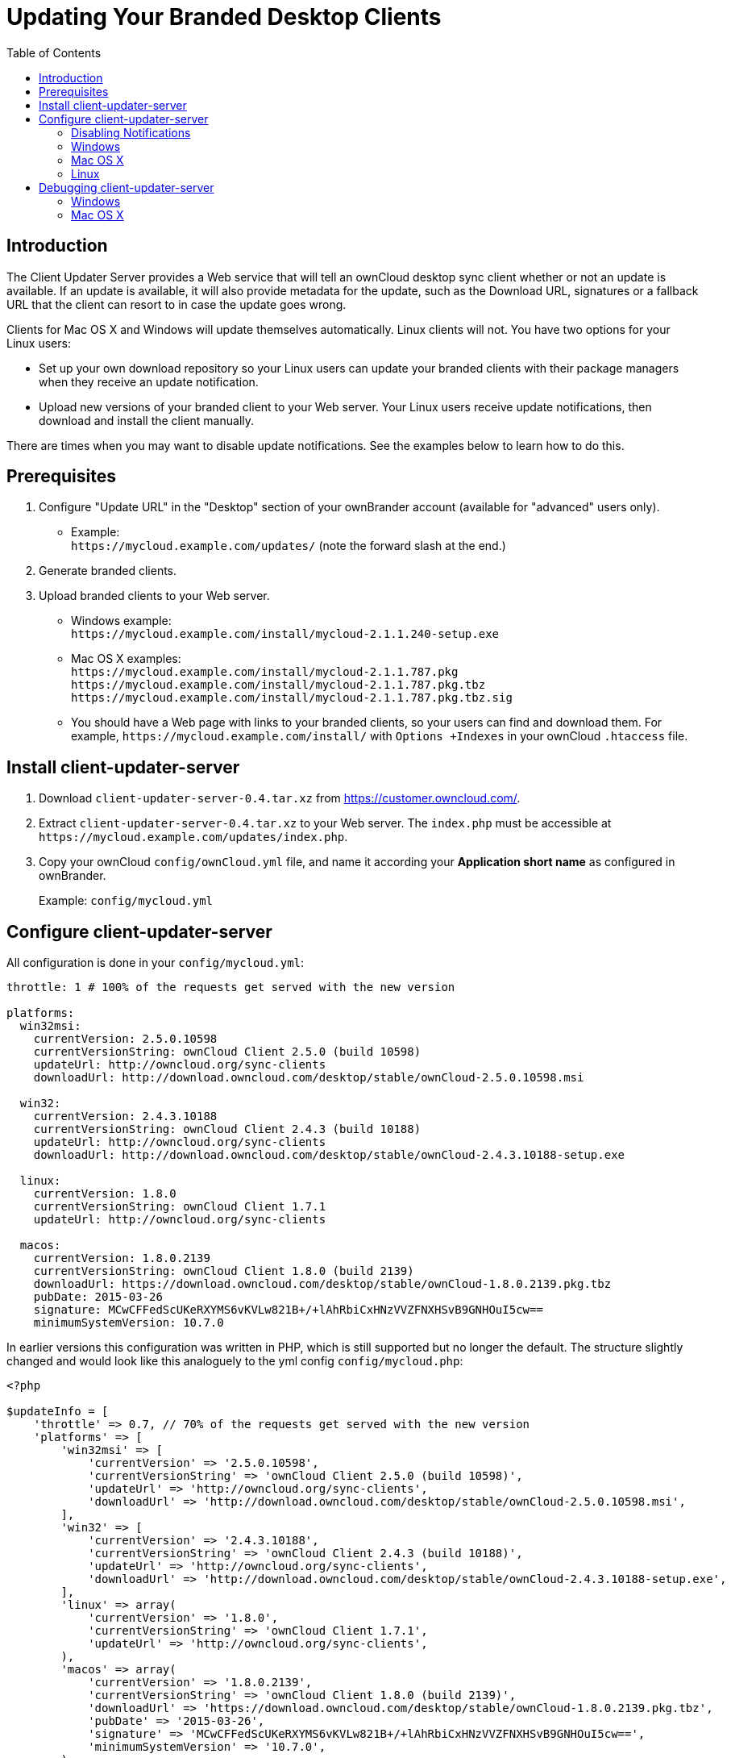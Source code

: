 = Updating Your Branded Desktop Clients
:toc: right

== Introduction

The Client Updater Server provides a Web service that will tell an ownCloud desktop sync client whether or not an update is available.
If an update is available, it will also provide metadata for the update, such as the Download URL, signatures or a fallback URL that the client can resort to in case the update goes wrong.

Clients for Mac OS X and Windows will update themselves automatically.
Linux clients will not.
You have two options for your Linux users:

* Set up your own download repository so your Linux users can update your branded clients with their package managers when they receive an update notification.
* Upload new versions of your branded client to your Web server.
Your Linux users receive update notifications, then download and install the client manually.

There are times when you may want to disable update notifications.
See the examples below to learn how to do this.

== Prerequisites

1.  Configure "Update URL" in the "Desktop" section of your ownBrander account (available for "advanced" users only).
* Example: +
  `\https://mycloud.example.com/updates/` (note the forward slash at the end.)
2.  Generate branded clients.
3.  Upload branded clients to your Web server.
* Windows example: +
  `\https://mycloud.example.com/install/mycloud-2.1.1.240-setup.exe`
* Mac OS X examples: +
  `\https://mycloud.example.com/install/mycloud-2.1.1.787.pkg` +
  `\https://mycloud.example.com/install/mycloud-2.1.1.787.pkg.tbz` +
  `\https://mycloud.example.com/install/mycloud-2.1.1.787.pkg.tbz.sig`
* You should have a Web page with links to your branded clients, so your users can find and download them.
For example, `\https://mycloud.example.com/install/` with `Options +Indexes` in your ownCloud `.htaccess` file.

== Install client-updater-server

1.  Download `client-updater-server-0.4.tar.xz` from https://customer.owncloud.com/.
2.  Extract `client-updater-server-0.4.tar.xz` to your Web server.
The `index.php` must be accessible at `\https://mycloud.example.com/updates/index.php`.
3.  Copy your ownCloud `config/ownCloud.yml` file, and name it according your *Application short name* as configured in ownBrander.
+
Example: `config/mycloud.yml`

== Configure client-updater-server

All configuration is done in your `config/mycloud.yml`:

[source]
....
throttle: 1 # 100% of the requests get served with the new version

platforms:
  win32msi:
    currentVersion: 2.5.0.10598
    currentVersionString: ownCloud Client 2.5.0 (build 10598)
    updateUrl: http://owncloud.org/sync-clients
    downloadUrl: http://download.owncloud.com/desktop/stable/ownCloud-2.5.0.10598.msi

  win32:
    currentVersion: 2.4.3.10188
    currentVersionString: ownCloud Client 2.4.3 (build 10188)
    updateUrl: http://owncloud.org/sync-clients
    downloadUrl: http://download.owncloud.com/desktop/stable/ownCloud-2.4.3.10188-setup.exe

  linux:
    currentVersion: 1.8.0
    currentVersionString: ownCloud Client 1.7.1
    updateUrl: http://owncloud.org/sync-clients

  macos:
    currentVersion: 1.8.0.2139
    currentVersionString: ownCloud Client 1.8.0 (build 2139)
    downloadUrl: https://download.owncloud.com/desktop/stable/ownCloud-1.8.0.2139.pkg.tbz
    pubDate: 2015-03-26
    signature: MCwCFFedScUKeRXYMS6vKVLw821B+/+lAhRbiCxHNzVVZFNXHSvB9GNHOuI5cw==
    minimumSystemVersion: 10.7.0
....


In earlier versions this configuration was written in PHP, which is still supported but no longer the default. The structure slightly changed and would look like this analoguely to the yml config `config/mycloud.php`:

[source]
....
<?php

$updateInfo = [
    'throttle' => 0.7, // 70% of the requests get served with the new version
    'platforms' => [
        'win32msi' => [
            'currentVersion' => '2.5.0.10598',
            'currentVersionString' => 'ownCloud Client 2.5.0 (build 10598)',
            'updateUrl' => 'http://owncloud.org/sync-clients',
            'downloadUrl' => 'http://download.owncloud.com/desktop/stable/ownCloud-2.5.0.10598.msi',
        ],
        'win32' => [
            'currentVersion' => '2.4.3.10188',
            'currentVersionString' => 'ownCloud Client 2.4.3 (build 10188)',
            'updateUrl' => 'http://owncloud.org/sync-clients',
            'downloadUrl' => 'http://download.owncloud.com/desktop/stable/ownCloud-2.4.3.10188-setup.exe',
        ],
        'linux' => array(
            'currentVersion' => '1.8.0',
            'currentVersionString' => 'ownCloud Client 1.7.1',
            'updateUrl' => 'http://owncloud.org/sync-clients',
        ),
        'macos' => array(
            'currentVersion' => '1.8.0.2139',
            'currentVersionString' => 'ownCloud Client 1.8.0 (build 2139)',
            'downloadUrl' => 'https://download.owncloud.com/desktop/stable/ownCloud-1.8.0.2139.pkg.tbz',
            'pubDate' => '2015-03-26',
            'signature' => 'MCwCFFedScUKeRXYMS6vKVLw821B+/+lAhRbiCxHNzVVZFNXHSvB9GNHOuI5cw==',
            'minimumSystemVersion' => '10.7.0',
        ),
    ]
];
....

(The former top-level config options were moved under a ``platforms``key.)

=== Disabling Notifications

There may be times when you wish to disable update notifications.
To do this, make the `'currentVersion'` and `'currentVersionString'` older than the currently installed version.
To re-enable notifications, change these to release versions that are newer than the currently installed clients.

=== Windows

* `'currentVersion'` Exact version of the new client, including the build nr
* `'currentVersionString'`.
Name of the new client, same as "Application name" configured in ownBrander.
* `'updateUrl'` Human-readable Web site with links to your new client files.
* `'downloadUrl'` Full URL to download the *.exe file. http**s** needed.

=== Mac OS X

* `currentVersion'` Exact version of the new client, including the build number.
* `'currentVersionString'` Name of the new client, same as "Application name" configured in ownBrander.
* `'downloadUrl'` Full URL to download the *.pkg**.tbz** file. http**s** needed.
* `'pubDate'` Currently not used.
* `'signature'` Content of `mycloud-2.1.1.787.pkg.tbz.sig`, adds some extra security to the Mac OS X updater.
* `'minimumSystemVersion'` Minimum required Mac OS X version according to https://owncloud.org/install/#install-clients.

=== Linux

* `'currentVersion'` Exact version of the new client, including the build nr
* `'currentVersionString'`.
Name of the new client, same as "Application name" configured in ownBrander.
* `'updateUrl'` Human-readable Web site with links to your new client files to manually install new client versions.

== Debugging client-updater-server

=== Windows
This a example URL of a 2.5.0 client for Microsoft Windows: +
`\https://mycloud.example.com/updates/?version=2.5.0.10598&platform=win32&msi=true&oem=mycloud`

You should see something like the following in your Web server logs:

[source]
....
[19/Feb/2016:14:33:35 +0100] "GET 
/updates/?version=2.5.0.10598&platform=win32&msi=true&oem=mycloud HTTP/1.1" 200 185 "-" 
"Mozilla/5.0 (Windows) mirall/2.5.0 (mycloud)" microsecs:530450 
....

The output should look like this if you call the URL manually:

[source]
....
<?xml version="1.0"?>
   <owncloudclient>
      <version>2.5.0.10598</version>
       <versionstring>MyCloud Client 2.5.0 (build 10598)</versionstring>
       <web>https://mycloud.example.com/install/</web>   
       <downloadurl>https://mycloud.example.com/install/
        mycloud-2.5.0.10598.msi</downloadurl>
   </owncloudclient>
....

=== Mac OS X

This a example URL of a 2.1.1 client for Mac OS X:

`\https://mycloud.example.com/updates/?version=2.1.1.687&platform=macos&oem=mycloud&sparkle=true`

You should see something like the following in your Web server logs:

[source]
....
[19/Feb/2016:14:00:17 +0100] "GET 
/updates/?version=2.1.1.687&platform=macos&oem=mycloud&sparkle=
true HTTP/1.1" 200 185 "-" "Mozilla/5.0 (Macintosh) mirall/2.1.1 (mycloud)" 
microsecs:1071 response_size:2070 bytes_received:306 bytes_sent:2402
....

The output should look like this if you call the URL manually:

[source]
....
<?xml version="1.0" encoding="utf-8"?>
  <rss version="2.0" 
  xmlns:sparkle="http://www.andymatuschak.org/xml-namespaces/sparkle" 
  xmlns:dc="http://purl.org/dc/elements/1.1/">
  <channel>
     <title>Download Channel</title>
     <description>Most recent changes with links to updates.</description>
     <language>en</language><item>
     <title>MyCloud Client 2.1.1 (build 787)</title>
     <pubDate>Mon, 23 Feb 16 00:00:00 -0500</pubDate>
     <enclosure url="https://mycloud.example.com/install/
       mycloud-2.1.1.787.pkg.tbz" sparkle:version="2.1.1.787" 
       type="application/octet-stream" 
       sparkle:dsaSignature="MCwCFFedScUKeRXYMS6vKVLw821B+/+
         lAhRbiCxHNzVVZFNXHSvB9GNHOuI5cw=="/>                                   
      <sparkle:minimumSystemVersion>10.7.0</sparkle:minimumSystemVersion>
   </item>
   </channel>
  </rss> 
....
